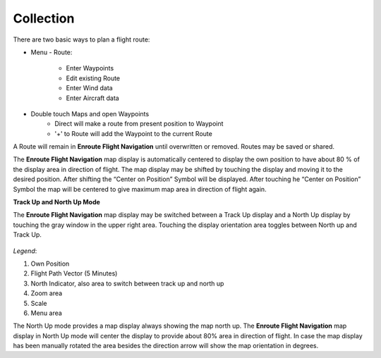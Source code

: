 Collection
==========

There are two basic ways to plan a flight route:

* Menu - Route:

    * Enter Waypoints
    * Edit existing Route
    * Enter Wind data
    * Enter Aircraft data

* Double touch Maps and open Waypoints
    * Direct will make a route from present position to Waypoint
    * '+' to Route will add the Waypoint to the current Route

A Route will remain in **Enroute Flight Navigation** until overwritten or
removed. Routes may be saved or shared.



The **Enroute Flight Navigation** map display is automatically centered to
display the own position to have about 80 % of the display area in direction of
flight.  The map display may be shifted by touching the display and moving it to
the desired position. After shifting the “Center on Position” Symbol will be
displayed. After touching he “Center on Position” Symbol the map will be
centered to give maximum map area in direction of flight again.

**Track Up and North Up Mode**

The **Enroute Flight Navigation** map display may be switched between a Track Up
display and a North Up display by touching the gray window in the upper right
area.  Touching the display orientation area toggles between North up and Track
Up.


.. figure:: ./fig_FlightModeTu.png
    :align: center

*Legend*:

1. Own Position
2. Flight Path Vector (5 Minutes)
3. North Indicator, also area to switch between track up and north up
4. Zoom area
5. Scale
6. Menu area

The North Up mode provides a map display always showing the map north up.  The
**Enroute Flight Navigation** map display in North Up mode will center the
display to provide about 80% area in direction of flight.  In case the map
display has been manually rotated the area besides the direction arrow will show
the map orientation in degrees.

